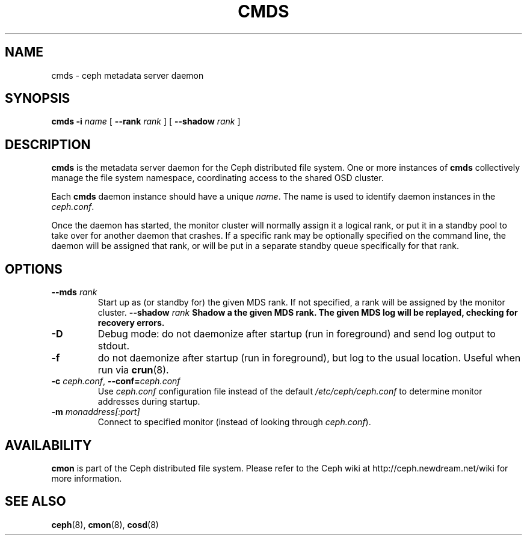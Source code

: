 .TH CMDS 8
.SH NAME
cmds \- ceph metadata server daemon
.SH SYNOPSIS
.B cmds
\fB\-i \fIname\fR
[ \fB\-\-rank\fI rank\fR ]
[ \fB\-\-shadow\fI rank\fR ]
.SH DESCRIPTION
.B cmds
is the metadata server daemon for the Ceph distributed file system.
One or more instances of \fBcmds\fP collectively manage the file system
namespace, coordinating access to the shared OSD cluster.
.PP
Each 
.B cmds
daemon instance should have a unique \fIname\fP.  The name is used
to identify daemon instances in the \fIceph.conf\fP.
.PP
Once the daemon has started, the monitor cluster will normally assign it
a logical rank, or put it in a standby pool to take over for another daemon
that crashes.  If a specific rank may be optionally specified on the
command line, the daemon will be assigned that rank, or will be put in a
separate standby queue specifically for that rank.
.SH OPTIONS
.TP
\fB\-\-mds\fI rank\fP
Start up as (or standby for) the given MDS rank.  If not specified, a rank will
be assigned by the monitor cluster.
\fB\-\-shadow\fI rank\fP
Shadow a the given MDS rank.  The given MDS log will be replayed, checking for
recovery errors.
.TP
\fB\-D\fP
Debug mode: do not daemonize after startup (run in foreground) and send log output
to stdout.
.TP
\fB\-f\fP
do not daemonize after startup (run in foreground), but log to the usual location.
Useful when run via 
.BR crun (8).
.TP
\fB\-c\fI ceph.conf\fR, \fB\-\-conf=\fIceph.conf\fR
Use \fIceph.conf\fP configuration file instead of the default \fI/etc/ceph/ceph.conf\fP
to determine monitor addresses during startup.
.TP
\fB\-m\fI monaddress[:port]\fR
Connect to specified monitor (instead of looking through \fIceph.conf\fR).
.SH AVAILABILITY
.B cmon
is part of the Ceph distributed file system.  Please refer to the Ceph wiki at
http://ceph.newdream.net/wiki for more information.
.SH SEE ALSO
.BR ceph (8),
.BR cmon (8),
.BR cosd (8)
